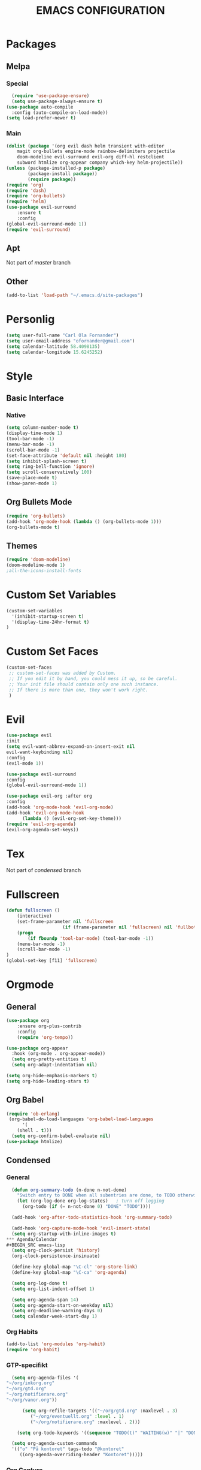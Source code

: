 #+TITLE: EMACS CONFIGURATION
#+STARTUP: overview
#+OPTIONS: toc:nil
#+OPTIONS: ^:nil

* Packages
** Melpa
*** Special
#+begin_src emacs-lisp
  (require 'use-package-ensure)
  (setq use-package-always-ensure t)
(use-package auto-compile
  :config (auto-compile-on-load-mode))
(setq load-prefer-newer t)
#+end_src
*** Main
#+BEGIN_SRC emacs-lisp
(dolist (package '(org evil dash helm transient with-editor
    magit org-bullets engine-mode rainbow-delimiters projectile
    doom-modeline evil-surround evil-org diff-hl restclient
    subword htmlize org-appear company which-key helm-projectile))
(unless (package-installed-p package)
        (package-install package))
        (require package))
(require 'org)
(require 'dash)
(require 'org-bullets)
(require 'helm)
(use-package evil-surround
    :ensure t
    :config
(global-evil-surround-mode 1))
(require 'evil-surround)
#+END_SRC
** Apt
Not part of /master/ branch 
** Other
#+begin_src emacs-lisp
(add-to-list 'load-path "~/.emacs.d/site-packages")
#+end_src

* Personlig
#+BEGIN_SRC emacs-lisp
(setq user-full-name "Carl Ola Fornander")
(setq user-email-address "ofornander@gmail.com") 
(setq calendar-latitude 58.4098135)
(setq calendar-longitude 15.6245252)
#+END_SRC

* Style
** Basic Interface
*** Native
#+BEGIN_SRC emacs-lisp
(setq column-number-mode t)
(display-time-mode 1)
(tool-bar-mode -1)
(menu-bar-mode -1)
(scroll-bar-mode -1)
(set-face-attribute 'default nil :height 180)
(setq inhibit-splash-screen t)
(setq ring-bell-function 'ignore)
(setq scroll-conservatively 100)
(save-place-mode t)
(show-paren-mode 1)
#+END_SRC

** Org Bullets Mode
#+BEGIN_SRC emacs-lisp
(require 'org-bullets)
(add-hook 'org-mode-hook (lambda () (org-bullets-mode 1)))
(org-bullets-mode t)
#+END_SRC

** Themes
#+BEGIN_SRC emacs-lisp
  (require 'doom-modeline)
  (doom-modeline-mode 1)
  ;all-the-icons-install-fonts
#+END_SRC

* Custom Set Variables
#+BEGIN_SRC emacs-lisp
(custom-set-variables
  '(inhibit-startup-screen t)
  '(display-time-24hr-format t)
)
#+END_SRC

* Custom Set Faces
#+BEGIN_SRC emacs-lisp
(custom-set-faces
 ;; custom-set-faces was added by Custom.
 ;; If you edit it by hand, you could mess it up, so be careful.
 ;; Your init file should contain only one such instance.
 ;; If there is more than one, they won't work right.
 )
#+END_SRC

* Evil
#+BEGIN_SRC emacs-lisp
  (use-package evil
  :init
  (setq evil-want-abbrev-expand-on-insert-exit nil
  evil-want-keybinding nil)
  :config
  (evil-mode 1))
  
  (use-package evil-surround
  :config
  (global-evil-surround-mode 1))

  (use-package evil-org :after org
  :config
  (add-hook 'org-mode-hook 'evil-org-mode)
  (add-hook 'evil-org-mode-hook
	    (lambda () (evil-org-set-key-theme)))
  (require 'evil-org-agenda)
  (evil-org-agenda-set-keys))
#+END_SRC
* Tex
Not part of /condensed/ branch
* Fullscreen
#+BEGIN_SRC emacs-lisp
	(defun fullscreen ()
		(interactive)
		(set-frame-parameter nil 'fullscreen
						 (if (frame-parameter nil 'fullscreen) nil 'fullboth))
		(progn
			(if fboundp 'tool-bar-mode) (tool-bar-mode -1))
		(menu-bar-mode -1)
		(scroll-bar-mode -1)
	)
	(global-set-key [f11] 'fullscreen)
	
#+END_SRC
* Orgmode
** General
#+BEGIN_SRC emacs-lisp
(use-package org
    :ensure org-plus-contrib
    :config
    (require 'org-tempo))
  
(use-package org-appear
  :hook (org-mode . org-appear-mode))
  (setq org-pretty-entities t)
  (setq org-adapt-indentation nil)
  
(setq org-hide-emphasis-markers t)
(setq org-hide-leading-stars t)
#+END_SRC
** Org Babel
#+BEGIN_SRC emacs-lisp
  (require 'ob-erlang)
   (org-babel-do-load-languages 'org-babel-load-languages
        '(
      (shell . t)))
    (setq org-confirm-babel-evaluate nil)
  (use-package htmlize)
#+END_SRC
** Condensed
*** General
#+BEGIN_SRC emacs-lisp
  (defun org-summary-todo (n-done n-not-done)
    "Switch entry to DONE when all subentries are done, to TODO otherwise."
    (let (org-log-done org-log-states)   ; turn off logging
      (org-todo (if (= n-not-done 0) "DONE" "TODO"))))
  
  (add-hook 'org-after-todo-statistics-hook 'org-summary-todo)
  
  (add-hook 'org-capture-mode-hook 'evil-insert-state)
  (setq org-startup-with-inline-images t)
*** Agenda/Calendar
#+BEGIN_SRC emacs-lisp
  (setq org-clock-persist 'history)
  (org-clock-persistence-insinuate)
  
  (define-key global-map "\C-cl" 'org-store-link)
  (define-key global-map "\C-ca" 'org-agenda)
  
  (setq org-log-done t)
  (setq org-list-indent-offset 1)
  
  (setq org-agenda-span 14)
  (setq org-agenda-start-on-weekday nil)
  (setq org-deadline-warning-days 0)
  (setq calendar-week-start-day 1)
  
#+END_SRC

*** Org Habits
#+BEGIN_SRC emacs-lisp
  (add-to-list 'org-modules 'org-habit)
  (require 'org-habit)
#+END_SRC
*** GTP-specifikt
#+BEGIN_SRC emacs-lisp
    (setq org-agenda-files '(
  "~/org/inkorg.org"
  "~/org/gtd.org"
  "~/org/notifierare.org"
  "~/org/vanor.org"))
  
        (setq org-refile-targets '(("~/org/gtd.org" :maxlevel . 3)
           ("~/org/eventuellt.org" :level . 1)
           ("~/org/notifierare.org" :maxlevel . 2)))
  
      (setq org-todo-keywords '((sequence "TODO(t)" "WAITING(w)" "|" "DONE(d)" "CANCELLED(c)")))
  
    (setq org-agenda-custom-commands 
    '(("o" "På kontoret" tags-todo "@kontoret"
       ((org-agenda-overriding-header "Kontoret")))))
#+END_SRC
*** Org Capture
#+BEGIN_SRC emacs-lisp
  (setq org-default-notes-file (concat org-directory "~/org/anteckningar.org"))

  (global-set-key (kbd "C-c c") 'org-capture)

  (defvar org-capture-templates '())

  (add-to-list 'org-capture-templates
      '("t" "Todo [inkorg]"
      entry
      (file+headline "~/.emacs.d/inkorg.org" "Tasks")
      "* TODO %?\n  %iEntered on %U\n"))

  (add-to-list 'org-capture-templates
      '("g" "Todo"
      entry (file+headline "~/.emacs.d/gtd.org" "Tasks")
      "* TODO %?\n  %iEntered on %U\n"))

  (add-to-list 'org-capture-templates
      '("e" "Todo" entry (file+headline "~/.emacs.d/eventuellt.org" "Tasks")
      "* TODO %?\n  %iEntered on %U\n"))

  (add-to-list 'org-capture-templates
      '("n" "Notifierare"
          entry 
      (file+headline "~/.emacs.d/notifierare.org" "Tasks")
      "* TODO %?\n  %iEntered on %U\n"))

  (add-to-list 'org-capture-templates
      '("a" "Anteckning" 
      entry 
      (file+datetree "~/.emacs.d/anteckningar.org")
      "* %?\nEntered on %U\n  %i\n"))

*** Disable sub/suberscripts
#+begin_src emacs-lisp
(setq org-export-with-sub-superscripts nil)
#+end_src


* Helm
#+BEGIN_SRC emacs-lisp
(use-package helm
:config
(require 'helm-config)
:init
(helm-mode 1)
:bind
(("M-x"     . helm-M-x) ;; Evaluate functions
    ("C-x C-f" . helm-find-files) ;; Open or create files
    ("C-x b"   . helm-mini) ;; Select buffers
    ("C-x C-r" . helm-recentf) ;; Select recently saved files
    ("C-c i"   . helm-imenu) ;; Select document heading
    ("M-y"     . helm-show-kill-ring) ;; Show the kill ring
    :map helm-map
    ("C-z" . helm-select-action)
    ("<tab>" . helm-execute-persistent-action)))
#+END_SRC

* Engine-mode
#+BEGIN_SRC emacs-lisp
(require 'engine-mode)
(engine-mode t)
  (defengine duckduckgo
    "https://duckduckgo.com/?q=%s"
    :keybinding "d")
#+END_SRC

* Ido
#+BEGIN_SRC emacs-lisp
(require 'ido)
(ido-mode t)
#+END_SRC

* Rainbow-delimiters
#+BEGIN_SRC emacs-lisp
(add-hook 'prog-mode-hook #'rainbow-delimiters-mode)
#+END_SRC

* Dump-jump
TBD: Alternative
(use-package dumb-jump
    :config
    (add-hook 'xref-backend-functions #'dumb-jump-xref-activate)
    (define-key evil-normal-state-map (kbd "M-.") 'xref-find-definitions))

* Git stuff
#+BEGIN_SRC emacs-lisp
  (use-package diff-hl
  :config
  (add-hook 'prog-mode-hook 'turn-on-diff-hl-mode)
  (add-hook 'vc-dir-mode-hook 'turn-on-diff-hl-mode))
#+END_SRC

* Subword
#+BEGIN_SRC emacs-lisp
(use-package subword
  :config (global-subword-mode 1))
#+END_SRC
* Programming
#+BEGIN_SRC emacs-lisp
(setq-default tab-width 2)
(setq-default indent-tabs-mode nil)
#+END_SRC

* Always kill current buffer
#+begin_src emacs-lisp
	(defun hrs/kill-current-buffer ()
  "Kill the current buffer without prompting."
  (interactive)
  (kill-buffer (current-buffer)))

(global-set-key (kbd "C-x k") 'hrs/kill-current-buffer)
	
#+end_src

* Eww...
#+begin_src emacs-lisp
  (defun eww-open-in-new-window ()
  "Split window and open eww in new buffer"
  (interactive)
  (evil-window-vsplit)
  (eww-open-in-new-buffer))
  (define-key org-mode-map (kbd "C-c o") 'eww-open-in-new-window)
#+end_src

* Highlight current line
#+begin_src emacs-lisp
(global-hl-line-mode)
#+end_src

* Company - Auto Completion
#+begin_src emacs-lisp
  (use-package company
  :config
  (setq company-idle-delay 0
          company-minimum-prefix-length 3
          company-selection-wrap-around t
          company-dabbrev-downcase nil))
  (global-company-mode)
#+end_src

* Which-key
#+begin_src emacs-lisp
(use-package which-key
    :config
(which-key-mode)
(setq which-key-idle 2
which-key-idle-dely 50)
(which-key-setup-minibuffer))
#+end_src

* Projectile
#+begin_src emacs-lisp
  (projectile-mode +1)
  (define-key projectile-mode-map (kbd "C-c p") 'projectile-command-map)
  (setq projectile-completion-system 'helm)
  (require 'help-projectile)
  (helm-projectile-on)
#+end_src
